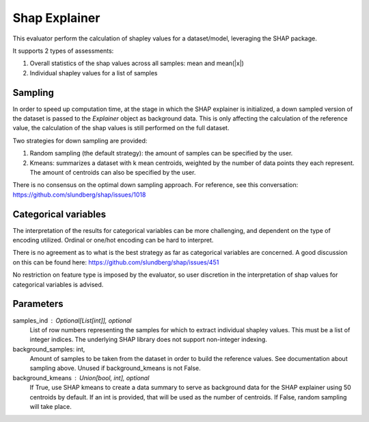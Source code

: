 
Shap Explainer
==============


This evaluator perform the calculation of shapley values for a dataset/model,
leveraging the SHAP package.

It supports 2 types of assessments:

1. Overall statistics of the shap values across all samples: mean and mean(|x|)
2. Individual shapley values for a list of samples

Sampling
--------
In order to speed up computation time, at the stage in which the SHAP explainer is
initialized, a down sampled version of the dataset is passed to the `Explainer`
object as background data. This is only affecting the calculation of the reference
value, the calculation of the shap values is still performed on the full dataset.

Two strategies for down sampling are provided:

1. Random sampling (the default strategy): the amount of samples can be specified
   by the user.
2. Kmeans: summarizes a dataset with k mean centroids, weighted by the number of
   data points they each represent. The amount of centroids can also be specified
   by the user.

There is no consensus on the optimal down sampling approach. For reference, see this
conversation: https://github.com/slundberg/shap/issues/1018


Categorical variables
---------------------
The interpretation of the results for categorical variables can be more challenging, and
dependent on the type of encoding utilized. Ordinal or one/hot encoding can be hard to
interpret.

There is no agreement as to what is the best strategy as far as categorical variables are
concerned. A good discussion on this can be found here: https://github.com/slundberg/shap/issues/451

No restriction on feature type is imposed by the evaluator, so user discretion in the
interpretation of shap values for categorical variables is advised.


Parameters
----------
samples_ind : Optional[List[int]], optional
    List of row numbers representing the samples for which to extract individual
    shapley values. This must be a list of integer indices. The underlying SHAP
    library does not support non-integer indexing.
background_samples: int,
    Amount of samples to be taken from the dataset in order to build the reference values.
    See documentation about sampling above. Unused if background_kmeans is not False.
background_kmeans : Union[bool, int], optional
    If True, use SHAP kmeans to create a data summary to serve as background data for the
    SHAP explainer using 50 centroids by default. If an int is provided,
    that will be used as the number of centroids. If False, random sampling will take place.


